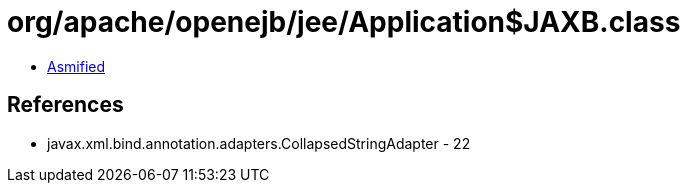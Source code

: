 = org/apache/openejb/jee/Application$JAXB.class

 - link:Application$JAXB-asmified.java[Asmified]

== References

 - javax.xml.bind.annotation.adapters.CollapsedStringAdapter - 22
